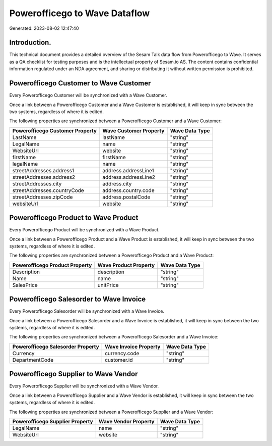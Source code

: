 ==============================
Powerofficego to Wave Dataflow
==============================

Generated: 2023-08-02 12:47:40

Introduction.
------------

This technical document provides a detailed overview of the Sesam Talk data flow from Powerofficego to Wave. It serves as a QA checklist for testing purposes and is the intellectual property of Sesam.io AS. The content contains confidential information regulated under an NDA agreement, and sharing or distributing it without written permission is prohibited.

Powerofficego Customer to Wave Customer
---------------------------------------
Every Powerofficego Customer will be synchronized with a Wave Customer.

Once a link between a Powerofficego Customer and a Wave Customer is established, it will keep in sync between the two systems, regardless of where it is edited.

The following properties are synchronized between a Powerofficego Customer and a Wave Customer:

.. list-table::
   :header-rows: 1

   * - Powerofficego Customer Property
     - Wave Customer Property
     - Wave Data Type
   * - LastName
     - lastName
     - "string"
   * - LegalName
     - name
     - "string"
   * - WebsiteUrl
     - website
     - "string"
   * - firstName
     - firstName
     - "string"
   * - legalName
     - name
     - "string"
   * - streetAddresses.address1
     - address.addressLine1
     - "string"
   * - streetAddresses.address2
     - address.addressLine2
     - "string"
   * - streetAddresses.city
     - address.city
     - "string"
   * - streetAddresses.countryCode
     - address.country.code
     - "string"
   * - streetAddresses.zipCode
     - address.postalCode
     - "string"
   * - websiteUrl
     - website
     - "string"


Powerofficego Product to Wave Product
-------------------------------------
Every Powerofficego Product will be synchronized with a Wave Product.

Once a link between a Powerofficego Product and a Wave Product is established, it will keep in sync between the two systems, regardless of where it is edited.

The following properties are synchronized between a Powerofficego Product and a Wave Product:

.. list-table::
   :header-rows: 1

   * - Powerofficego Product Property
     - Wave Product Property
     - Wave Data Type
   * - Description
     - description
     - "string"
   * - Name
     - name
     - "string"
   * - SalesPrice
     - unitPrice
     - "string"


Powerofficego Salesorder to Wave Invoice
----------------------------------------
Every Powerofficego Salesorder will be synchronized with a Wave Invoice.

Once a link between a Powerofficego Salesorder and a Wave Invoice is established, it will keep in sync between the two systems, regardless of where it is edited.

The following properties are synchronized between a Powerofficego Salesorder and a Wave Invoice:

.. list-table::
   :header-rows: 1

   * - Powerofficego Salesorder Property
     - Wave Invoice Property
     - Wave Data Type
   * - Currency
     - currency.code
     - "string"
   * - DepartmentCode
     - customer.id
     - "string"


Powerofficego Supplier to Wave Vendor
-------------------------------------
Every Powerofficego Supplier will be synchronized with a Wave Vendor.

Once a link between a Powerofficego Supplier and a Wave Vendor is established, it will keep in sync between the two systems, regardless of where it is edited.

The following properties are synchronized between a Powerofficego Supplier and a Wave Vendor:

.. list-table::
   :header-rows: 1

   * - Powerofficego Supplier Property
     - Wave Vendor Property
     - Wave Data Type
   * - LegalName
     - name
     - "string"
   * - WebsiteUrl
     - website
     - "string"


